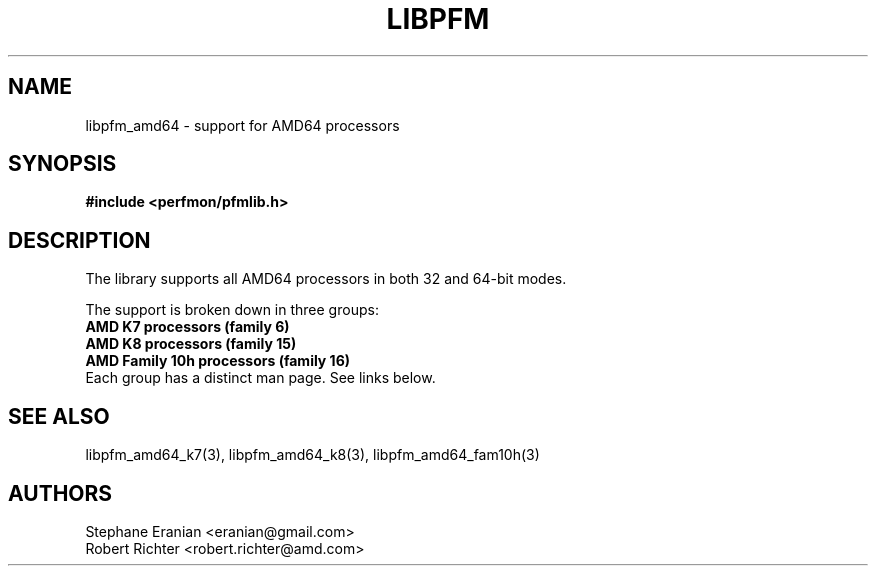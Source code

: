 .TH LIBPFM 4  "August, 2010" "" "Linux Programmer's Manual"
.SH NAME
libpfm_amd64 - support for AMD64 processors
.SH SYNOPSIS
.nf
.B #include <perfmon/pfmlib.h>
.sp
.SH DESCRIPTION
The library supports all AMD64 processors in both 32 and 64-bit modes.

The support is broken down in three groups:
.TP
.B AMD K7 processors (family 6)
.TP
.B AMD K8 processors (family 15)
.TP
.B AMD Family 10h processors (family 16)
.sp
.TP
Each group has a distinct man page. See links below.
.SH SEE ALSO
libpfm_amd64_k7(3), libpfm_amd64_k8(3), libpfm_amd64_fam10h(3)
.SH AUTHORS
.nf
Stephane Eranian <eranian@gmail.com>
Robert Richter <robert.richter@amd.com>
.if
.PP
